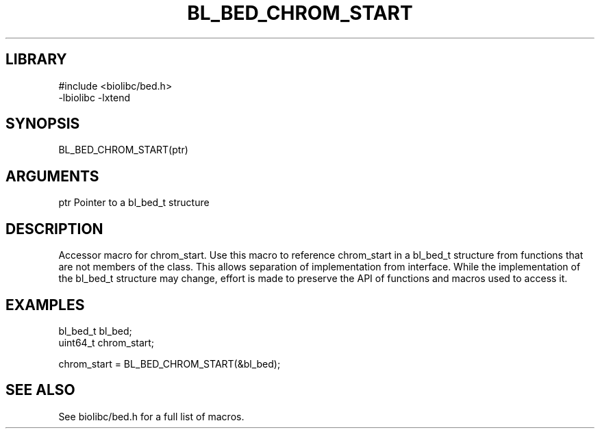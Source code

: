\" Generated by /home/bacon/scripts/gen-get-set
.TH BL_BED_CHROM_START 3

.SH LIBRARY
.nf
.na
#include <biolibc/bed.h>
-lbiolibc -lxtend
.ad
.fi

\" Convention:
\" Underline anything that is typed verbatim - commands, etc.
.SH SYNOPSIS
.PP
.nf 
.na
BL_BED_CHROM_START(ptr)
.ad
.fi

.SH ARGUMENTS
.nf
.na
ptr             Pointer to a bl_bed_t structure
.ad
.fi

.SH DESCRIPTION

Accessor macro for chrom_start.  Use this macro to reference chrom_start in
a bl_bed_t structure from functions that are not members of the class.
This allows separation of implementation from interface.  While the
implementation of the bl_bed_t structure may change, effort is made to
preserve the API of functions and macros used to access it.

.SH EXAMPLES

.nf
.na
bl_bed_t        bl_bed;
uint64_t        chrom_start;

chrom_start = BL_BED_CHROM_START(&bl_bed);
.ad
.fi

.SH SEE ALSO

See biolibc/bed.h for a full list of macros.
